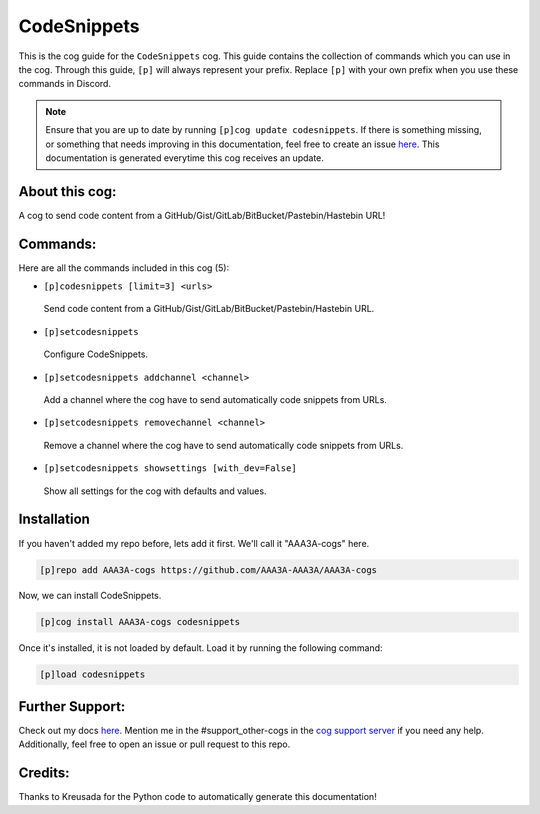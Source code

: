 .. _codesnippets:
============
CodeSnippets
============

This is the cog guide for the ``CodeSnippets`` cog. This guide contains the collection of commands which you can use in the cog.
Through this guide, ``[p]`` will always represent your prefix. Replace ``[p]`` with your own prefix when you use these commands in Discord.

.. note::

    Ensure that you are up to date by running ``[p]cog update codesnippets``.
    If there is something missing, or something that needs improving in this documentation, feel free to create an issue `here <https://github.com/AAA3A-AAA3A/AAA3A-cogs/issues>`_.
    This documentation is generated everytime this cog receives an update.

---------------
About this cog:
---------------

A cog to send code content from a GitHub/Gist/GitLab/BitBucket/Pastebin/Hastebin URL!

---------
Commands:
---------

Here are all the commands included in this cog (5):

* ``[p]codesnippets [limit=3] <urls>``
 Send code content from a GitHub/Gist/GitLab/BitBucket/Pastebin/Hastebin URL.

* ``[p]setcodesnippets``
 Configure CodeSnippets.

* ``[p]setcodesnippets addchannel <channel>``
 Add a channel where the cog have to send automatically code snippets from URLs.

* ``[p]setcodesnippets removechannel <channel>``
 Remove a channel where the cog have to send automatically code snippets from URLs.

* ``[p]setcodesnippets showsettings [with_dev=False]``
 Show all settings for the cog with defaults and values.

------------
Installation
------------

If you haven't added my repo before, lets add it first. We'll call it "AAA3A-cogs" here.

.. code-block:: ini

    [p]repo add AAA3A-cogs https://github.com/AAA3A-AAA3A/AAA3A-cogs

Now, we can install CodeSnippets.

.. code-block:: ini

    [p]cog install AAA3A-cogs codesnippets

Once it's installed, it is not loaded by default. Load it by running the following command:

.. code-block:: ini

    [p]load codesnippets

----------------
Further Support:
----------------

Check out my docs `here <https://aaa3a-cogs.readthedocs.io/en/latest/>`_.
Mention me in the #support_other-cogs in the `cog support server <https://discord.gg/GET4DVk>`_ if you need any help.
Additionally, feel free to open an issue or pull request to this repo.

--------
Credits:
--------

Thanks to Kreusada for the Python code to automatically generate this documentation!